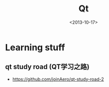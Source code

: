 #+TITLE: Qt
#+DATE: <2013-10-17>

* Learning stuff

** qt study road (QT学习之路)

- https://github.com/joinAero/qt-study-road-2
